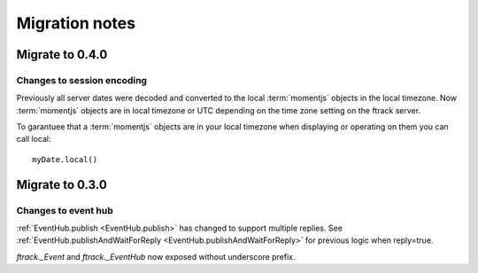 ..
    :copyright: Copyright (c) 2016 ftrack

.. _release/migration:

***************
Migration notes
***************

.. _release/migration/0.4.0:

Migrate to 0.4.0
================

Changes to session encoding
---------------------------

Previously all server dates were decoded and converted to the local
:term:`momentjs` objects in the local timezone. Now :term:`momentjs` objects
are in local timezone or UTC depending on the time zone setting on the ftrack
server.

To garantuee that a :term:`momentjs` objects are in your local timezone when
displaying or operating on them you can call local::

    myDate.local()

.. _release/migration/0.3.0:

Migrate to 0.3.0
================

Changes to event hub
--------------------

:ref:`EventHub.publish <EventHub.publish>` has changed to support multiple
replies. See
:ref:`EventHub.publishAndWaitForReply <EventHub.publishAndWaitForReply>` for
previous logic when reply=true.

`ftrack._Event` and `ftrack._EventHub` now exposed without underscore prefix.
